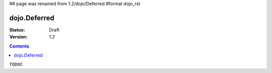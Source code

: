 ## page was renamed from 1.2/dojo/Deferred
#format dojo_rst

dojo.Deferred
=============

:Status: Draft
:Version: 1.2

.. contents::
  :depth: 3

``TODOC``
